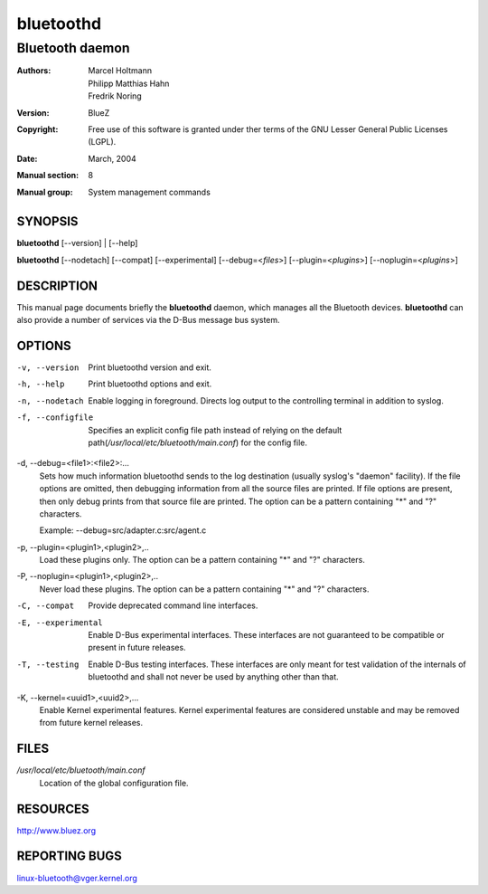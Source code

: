==========
bluetoothd
==========

----------------
Bluetooth daemon
----------------

:Authors: - Marcel Holtmann
          - Philipp Matthias Hahn
          - Fredrik Noring
:Version: BlueZ
:Copyright: Free use of this software is granted under ther terms of the GNU
            Lesser General Public Licenses (LGPL).
:Date: March, 2004
:Manual section: 8
:Manual group: System management commands

SYNOPSIS
========

**bluetoothd** [--version] | [--help]

**bluetoothd**  [--nodetach]  [--compat] [--experimental] [--debug=<*files*>]
[--plugin=<*plugins*>] [--noplugin=<*plugins*>]

DESCRIPTION
===========

This manual page documents briefly the **bluetoothd** daemon, which manages
all the Bluetooth devices. **bluetoothd** can also provide a number of services
via the D-Bus message bus system.

OPTIONS
=======

-v, --version       Print bluetoothd version and exit.

-h, --help          Print bluetoothd options and exit.

-n, --nodetach      Enable logging in foreground. Directs log output to the
                    controlling terminal in addition to syslog.

-f, --configfile    Specifies an explicit config file path instead of relying
                    on the default path(*/usr/local/etc/bluetooth/main.conf*)
                    for the config file.

-d, --debug=<file1>:<file2>:...
    Sets how much information bluetoothd sends to the log destination (usually
    syslog's "daemon" facility). If the file options are omitted, then
    debugging information from all the source files are printed. If file
    options are present, then only debug prints from that source file are
    printed. The option can be a pattern containing "*" and "?" characters.

    Example: --debug=src/adapter.c:src/agent.c

-p, --plugin=<plugin1>,<plugin2>,..
    Load these plugins only. The option can be a pattern containing  "*" and
    "?" characters.

-P, --noplugin=<plugin1>,<plugin2>,..
    Never load these plugins. The option can be a pattern containing "*" and
    "?"  characters.

-C, --compat        Provide deprecated command line interfaces.

-E, --experimental  Enable D-Bus experimental interfaces.
    These interfaces are not guaranteed to be compatible or present in future
    releases.

-T, --testing  Enable D-Bus testing interfaces.
    These interfaces are only meant for test validation of the internals of
    bluetoothd and shall not never be used by anything other than that.

-K, --kernel=<uuid1>,<uuid2>,...
    Enable Kernel experimental features. Kernel experimental features are
    considered unstable and may be removed from future kernel releases.

FILES
=====

*/usr/local/etc/bluetooth/main.conf*
    Location of the global configuration file.

RESOURCES
=========

http://www.bluez.org

REPORTING BUGS
==============

linux-bluetooth@vger.kernel.org
